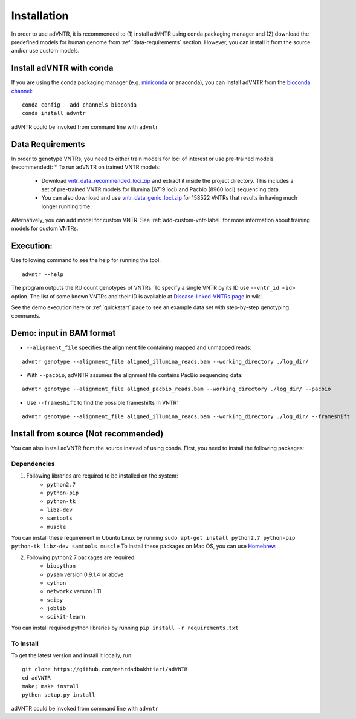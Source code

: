 Installation
============
In order to use adVNTR, it is recommended to (1) install adVNTR using conda packaging manager and (2) download the
predefined models for human genome from :ref:`data-requirements` section. However, you can install it from the source
and/or use custom models.

.. _install-with-conda:

Install adVNTR with conda
-------------------------
If you are using the conda packaging manager (e.g. `miniconda <https://conda.io/miniconda.html>`_ or anaconda),
you can install adVNTR from the `bioconda  channel <https://bioconda.github.io/>`_:

::

    conda config --add channels bioconda
    conda install advntr

adVNTR could be invoked from command line with ``advntr``


.. _data-requirements:

Data Requirements
-----------------
In order to genotype VNTRs, you need to either train models for loci of interest or use pre-trained models (recommended):
* To run adVNTR on trained VNTR models:
    - Download `vntr_data_recommended_loci.zip <https://cseweb.ucsd.edu/~mbakhtia/adVNTR/vntr_data_recommended_loci.zip>`_ and extract it inside the project directory. This includes a set of pre-trained VNTR models for Illumina (6719 loci) and Pacbio (8960 loci) sequencing data.
    - You can also download and use `vntr_data_genic_loci.zip <https://cseweb.ucsd.edu/~mbakhtia/adVNTR/vntr_data_genic_loci.zip>`_ for 158522 VNTRs that results in having much longer running time.
Alternatively, you can add model for custom VNTR. See :ref:`add-custom-vntr-label` for more information about training models for custom VNTRs.

Execution:
----------
Use following command to see the help for running the tool.

::

    advntr --help

The program outputs the RU count genotypes of VNTRs. To specify a single VNTR by its ID use ``--vntr_id <id>`` option.
The list of some known VNTRs and their ID is available at `Disease-linked-VNTRs page <https://github.com/mehrdadbakhtiari/adVNTR/wiki/Disease-linked-VNTRs>`_ in wiki.

See the demo execution here or :ref:`quickstart` page to see an example data set with step-by-step genotyping commands.

Demo: input in BAM format
-------------------------
* ``--alignment_file`` specifies the alignment file containing mapped and unmapped reads:

::

    advntr genotype --alignment_file aligned_illumina_reads.bam --working_directory ./log_dir/

* With ``--pacbio``, adVNTR assumes the alignment file contains PacBio sequencing data:

::

    advntr genotype --alignment_file aligned_pacbio_reads.bam --working_directory ./log_dir/ --pacbio

* Use ``--frameshift`` to find the possible frameshifts in VNTR:

::

    advntr genotype --alignment_file aligned_illumina_reads.bam --working_directory ./log_dir/ --frameshift


Install from source (Not recommended)
-------------------------------------
You can also install adVNTR from the source instead of using conda. First, you need to install the following packages:

Dependencies
^^^^^^^^^^^^
1. Following libraries are required to be installed on the system:
    -   ``python2.7``
    -   ``python-pip``
    -   ``python-tk``
    -   ``libz-dev``
    -   ``samtools``
    -   ``muscle``

You can install these requirement in Ubuntu Linux by running ``sudo apt-get install python2.7 python-pip python-tk libz-dev samtools muscle``
To install these packages on Mac OS, you can use `Homebrew <https://brew.sh/>`_.

2. Following python2.7 packages are required:
    -   ``biopython``
    -   ``pysam`` version 0.9.1.4 or above
    -   ``cython``
    -   ``networkx`` version 1.11
    -   ``scipy``
    -   ``joblib``
    -   ``scikit-learn``

You can install required python libraries by running ``pip install -r requirements.txt``

To Install
^^^^^^^^^^
To get the latest version and install it locally, run:

::

    git clone https://github.com/mehrdadbakhtiari/adVNTR
    cd adVNTR
    make; make install
    python setup.py install

adVNTR could be invoked from command line with ``advntr``

